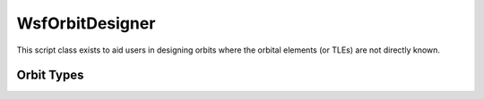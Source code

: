.. ****************************************************************************
.. CUI
..
.. The Advanced Framework for Simulation, Integration, and Modeling (AFSIM)
..
.. The use, dissemination or disclosure of data in this file is subject to
.. limitation or restriction. See accompanying README and LICENSE for details.
.. ****************************************************************************

WsfOrbitDesigner
----------------

.. class:: WsfOrbitDesigner

This script class exists to aid users in designing orbits where the orbital elements (or TLEs) are not directly known.

Orbit Types
===========

.. method:: static WsfPlatform SunSynchronous(string aPlatformType, Calendar aEpoch, double aLTDN, double aAltitude)

   Creates a platform template of the specified type containing a space mover with a sun-synchronous orbit. The orbital elements of the space mover are set such that the mean circular altitude is aAltitude (in meters) and the local time of the descending node (LTDN) is aLTDN (in hours). The aEpoch refers to the time at which the platform will be added to the simulation (see example below).
   The mover will be initialized with a true anomaly of zero. In other words, the platform will be injected at the ascending node.
   The return value is a reference to the created platform template. The :class:`WsfPlatform` object that is returned can subsequently be populated with the desired attributes and added to the simulation using :method:`WsfSimulation.AddPlatform`.

   .. note::

      The specified platform type must have a mover of type :model:`WSF_SPACE_MOVER` with :command:`WSF_SPACE_MOVER.oblate_earth` enabled, or :model:`WSF_INTEGRATING_SPACE_MOVER`.

   .. note::

      The return value will be a null reference if the platform could not be created.
      :method:`IsValid() <WsfObject.IsValid>` can be used on the return value to determine if the operation was successful.

   Example::

      // Sun-Synchronous orbit example: 
      //    1. T = 30s: Create a platform "mySatellite1" that has a LTDN of 11 am and a circular altitude of 400 km
      //    2. T = 30s: Add "mySatellite1" to the simulation.
      //    3. T = 30s: Create a platform "mySatellite2" that has a LTDN of 2:30 pm and a circular altitude of 300 km
      //    4. T = 60s: Add "mySatellite2" to the simulation.  

      start_date nov 8 2020
      start_time 15:30:00.0
      end_time 1 hour

      platform_type SAT_TYPE WSF_PLATFORM
         icon satellite
         mover WSF_SPACE_MOVER
            oblate_earth enable
         end_mover
      end_platform_type

      script void AddPlatform(WsfPlatform aPlatform, string aPlatformName)
         if (aPlatform.IsValid())
         {
            WsfSimulation.AddPlatform(aPlatform, aPlatformName);
         }
      end_script

      execute at_time 30 seconds absolute
         // Step 1
         WsfPlatform mySat1 = WsfOrbitDesigner.SunSynchronous("SAT_TYPE", 
                                                              WsfDateTime.CurrentTime(), 
                                                              11.0, // 11 am
                                                              400000); // 400 km
         // Step 2
         AddPlatform(mySat1, "mySatellite1");

         // Step 3
         double futureTime = 60.0; 
         WsfPlatform mySat2 = WsfOrbitDesigner.SunSynchronous("SAT_TYPE", 
                                                              WsfDateTime.SimulationTime(futureTime), 
                                                              14.5, // 2:30 pm 
                                                              300000); // 300 km

         // Step 4                                           
         WsfSimulation.ExecuteAtTime(futureTime, "AddPlatform", {mySat2, "mySatellite2"});
      end_execute
